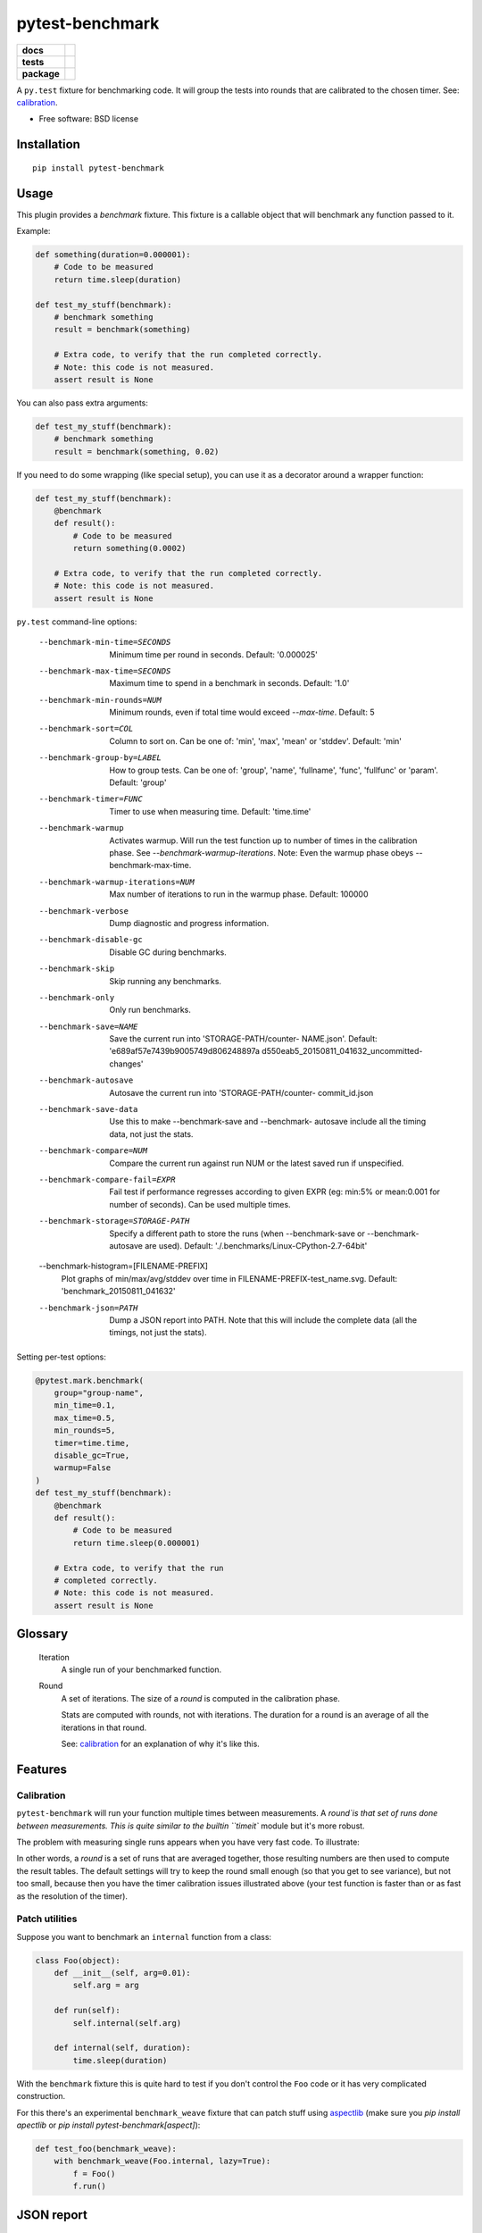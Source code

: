 ===============================
pytest-benchmark
===============================

.. list-table::
    :stub-columns: 1

    * - docs
      - |docs|
    * - tests
      - | |travis| |appveyor|
        | |coveralls| |codecov| |landscape| |scrutinizer|
    * - package
      - |version| |downloads|

..
    |wheel| |supported-versions| |supported-implementations|

.. |docs| image:: https://readthedocs.org/projects/pytest-benchmark/badge/?style=flat
    :target: https://readthedocs.org/projects/pytest-benchmark
    :alt: Documentation Status

.. |travis| image:: http://img.shields.io/travis/ionelmc/pytest-benchmark/master.svg?style=flat&label=Travis
    :alt: Travis-CI Build Status
    :target: https://travis-ci.org/ionelmc/pytest-benchmark

.. |appveyor| image:: https://img.shields.io/appveyor/ci/ionelmc/pytest-benchmark/master.svg?style=flat&label=AppVeyor
    :alt: AppVeyor Build Status
    :target: https://ci.appveyor.com/project/ionelmc/pytest-benchmark

.. |coveralls| image:: http://img.shields.io/coveralls/ionelmc/pytest-benchmark/master.svg?style=flat&label=Coveralls
    :alt: Coverage Status
    :target: https://coveralls.io/r/ionelmc/pytest-benchmark

.. |codecov| image:: http://img.shields.io/codecov/c/github/ionelmc/pytest-benchmark/master.svg?style=flat&label=Codecov
    :alt: Coverage Status
    :target: https://codecov.io/github/ionelmc/pytest-benchmark

.. |landscape| image:: https://landscape.io/github/ionelmc/pytest-benchmark/master/landscape.svg?style=flat
    :target: https://landscape.io/github/ionelmc/pytest-benchmark/master
    :alt: Code Quality Status

.. |version| image:: http://img.shields.io/pypi/v/pytest-benchmark.svg?style=flat
    :alt: PyPI Package latest release
    :target: https://pypi.python.org/pypi/pytest-benchmark

.. |downloads| image:: http://img.shields.io/pypi/dm/pytest-benchmark.svg?style=flat
    :alt: PyPI Package monthly downloads
    :target: https://pypi.python.org/pypi/pytest-benchmark

.. |wheel| image:: https://pypip.in/wheel/pytest-benchmark/badge.svg?style=flat
    :alt: PyPI Wheel
    :target: https://pypi.python.org/pypi/pytest-benchmark

.. |supported-versions| image:: https://pypip.in/py_versions/pytest-benchmark/badge.svg?style=flat
    :alt: Supported versions
    :target: https://pypi.python.org/pypi/pytest-benchmark

.. |supported-implementations| image:: https://pypip.in/implementation/pytest-benchmark/badge.svg?style=flat
    :alt: Supported imlementations
    :target: https://pypi.python.org/pypi/pytest-benchmark

.. |scrutinizer| image:: https://img.shields.io/scrutinizer/g/ionelmc/pytest-benchmark/master.svg?style=flat
    :alt: Scrutinizer Status
    :target: https://scrutinizer-ci.com/g/ionelmc/pytest-benchmark/

A ``py.test`` fixture for benchmarking code. It will group the tests into rounds that are calibrated to the chosen timer. See: calibration_.

* Free software: BSD license

Installation
============

::

    pip install pytest-benchmark

Usage
=====

This plugin provides a `benchmark` fixture. This fixture is a callable object that will benchmark
any function passed to it.

Example:

.. code-block:: python

    def something(duration=0.000001):
        # Code to be measured
        return time.sleep(duration)

    def test_my_stuff(benchmark):
        # benchmark something
        result = benchmark(something)

        # Extra code, to verify that the run completed correctly.
        # Note: this code is not measured.
        assert result is None

You can also pass extra arguments:

.. code-block:: python

    def test_my_stuff(benchmark):
        # benchmark something
        result = benchmark(something, 0.02)

If you need to do some wrapping (like special setup), you can use it as a decorator around a wrapper function:

.. code-block:: python

    def test_my_stuff(benchmark):
        @benchmark
        def result():
            # Code to be measured
            return something(0.0002)

        # Extra code, to verify that the run completed correctly.
        # Note: this code is not measured.
        assert result is None

``py.test`` command-line options:

  --benchmark-min-time=SECONDS
                        Minimum time per round in seconds. Default: '0.000025'
  --benchmark-max-time=SECONDS
                        Maximum time to spend in a benchmark in seconds.
                        Default: '1.0'
  --benchmark-min-rounds=NUM
                        Minimum rounds, even if total time would exceed
                        `--max-time`. Default: 5
  --benchmark-sort=COL  Column to sort on. Can be one of: 'min', 'max', 'mean'
                        or 'stddev'. Default: 'min'
  --benchmark-group-by=LABEL
                        How to group tests. Can be one of: 'group', 'name',
                        'fullname', 'func', 'fullfunc' or 'param'. Default:
                        'group'
  --benchmark-timer=FUNC
                        Timer to use when measuring time. Default: 'time.time'
  --benchmark-warmup    Activates warmup. Will run the test function up to
                        number of times in the calibration phase. See
                        `--benchmark-warmup-iterations`. Note: Even the warmup
                        phase obeys --benchmark-max-time.
  --benchmark-warmup-iterations=NUM
                        Max number of iterations to run in the warmup phase.
                        Default: 100000
  --benchmark-verbose   Dump diagnostic and progress information.
  --benchmark-disable-gc
                        Disable GC during benchmarks.
  --benchmark-skip      Skip running any benchmarks.
  --benchmark-only      Only run benchmarks.
  --benchmark-save=NAME
                        Save the current run into 'STORAGE-PATH/counter-
                        NAME.json'. Default: 'e689af57e7439b9005749d806248897a
                        d550eab5_20150811_041632_uncommitted-changes'
  --benchmark-autosave  Autosave the current run into 'STORAGE-PATH/counter-
                        commit_id.json
  --benchmark-save-data
                        Use this to make --benchmark-save and --benchmark-
                        autosave include all the timing data, not just the
                        stats.
  --benchmark-compare=NUM
                        Compare the current run against run NUM or the latest
                        saved run if unspecified.
  --benchmark-compare-fail=EXPR
                        Fail test if performance regresses according to given
                        EXPR (eg: min:5% or mean:0.001 for number of seconds).
                        Can be used multiple times.
  --benchmark-storage=STORAGE-PATH
                        Specify a different path to store the runs (when
                        --benchmark-save or --benchmark-autosave are used).
                        Default: './.benchmarks/Linux-CPython-2.7-64bit'
  --benchmark-histogram=[FILENAME-PREFIX]
                        Plot graphs of min/max/avg/stddev over time in
                        FILENAME-PREFIX-test_name.svg. Default:
                        'benchmark_20150811_041632'
  --benchmark-json=PATH
                        Dump a JSON report into PATH. Note that this will
                        include the complete data (all the timings, not just
                        the stats).


Setting per-test options:

.. code-block:: python

    @pytest.mark.benchmark(
        group="group-name",
        min_time=0.1,
        max_time=0.5,
        min_rounds=5,
        timer=time.time,
        disable_gc=True,
        warmup=False
    )
    def test_my_stuff(benchmark):
        @benchmark
        def result():
            # Code to be measured
            return time.sleep(0.000001)

        # Extra code, to verify that the run
        # completed correctly.
        # Note: this code is not measured.
        assert result is None

Glossary
========

    Iteration
        A single run of your benchmarked function.
    Round
        A set of iterations. The size of a `round` is computed in the calibration phase.

        Stats are computed with rounds, not with iterations. The duration for a round is an average of all the iterations in that round.

        See: calibration_ for an explanation of why it's like this.

Features
========

.. _calibration:

Calibration
-----------

``pytest-benchmark`` will run your function multiple times between measurements. A `round`is that set of runs done between measurements.
This is quite similar to the builtin ``timeit`` module but it's more robust.

The problem with measuring single runs appears when you have very fast code. To illustrate:

.. image:: https://github.com/ionelmc/pytest-benchmark/raw/master/docs/measurement-issues.png
    :alt: Diagram illustrating issues with measuring very fast code

In other words, a `round` is a set of runs that are averaged together, those resulting numbers are then used to compute the result tables.
The default settings will try to keep the round small enough (so that you get to see variance), but not too small, because then you have
the timer calibration issues illustrated above (your test function is faster than or as fast as the resolution of the timer).

Patch utilities
---------------

Suppose you want to benchmark an ``internal`` function from a class:

.. sourcecode:: python

    class Foo(object):
        def __init__(self, arg=0.01):
            self.arg = arg

        def run(self):
            self.internal(self.arg)

        def internal(self, duration):
            time.sleep(duration)

With the ``benchmark`` fixture this is quite hard to test if you don't control the ``Foo`` code or it has very
complicated construction.

For this there's an experimental ``benchmark_weave`` fixture that can patch stuff using `aspectlib
<https://github.com/ionelmc/python-aspectlib>`_ (make sure you `pip install apectlib` or `pip install
pytest-benchmark[aspect]`):

.. sourcecode:: python

    def test_foo(benchmark_weave):
        with benchmark_weave(Foo.internal, lazy=True):
            f = Foo()
            f.run()


JSON report
===========

pytest-benchmark can produce a report of activity as a JSON file.
Just specify a location for the report using --benchmark-json-path. It's also recommended that you
set --benchmark-name-length=full if you have a large test suite, this will guarantee unique names
for all the tests

You can added extra information to the header of the report by adding the
pytest_benchmark_add_extra_info hook to your conftest.py.

.. sourcecode:: python

   def pytest_benchmark_add_extra_info(headerDict):
       headerDict['user'] = getpass.getuser()

       head_sha = subprocess.check_output('git rev-parse HEAD', shell=True)

       headerDict['revision'] = head_sha.strip()


Documentation
=============

https://pytest-benchmark.readthedocs.org/

Obligatory screenshot
=====================

.. image:: https://github.com/ionelmc/pytest-benchmark/raw/master/docs/screenshot.png
    :alt: Screenshot of py.test summary

Development
===========

To run the all tests run::

    tox

Credits
=======

* Timing code and ideas taken from: https://bitbucket.org/haypo/misc/src/tip/python/benchmark.py
